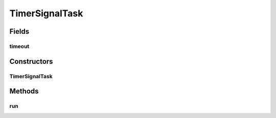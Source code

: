.. java:import:: java.util TimerTask

.. java:import:: java.util UUID

.. java:import:: se.sics.kompics.timer Timeout

TimerSignalTask
===============

.. java:package:: se.sics.kompics.timer.java
   :noindex:

.. java:type:: final class TimerSignalTask extends TimerTask

   The \ ``TimerSignalTask``\  class.

   :author: Cosmin Arad <cosmin@sics.se>, Jim Dowling <jdowling@sics.se>

Fields
------
timeout
^^^^^^^

.. java:field:: final Timeout timeout
   :outertype: TimerSignalTask

Constructors
------------
TimerSignalTask
^^^^^^^^^^^^^^^

.. java:constructor::  TimerSignalTask(JavaTimer timerComponent, Timeout timeout, UUID timerId)
   :outertype: TimerSignalTask

   Instantiates a new timer signal task.

   :param timerComponent: the timer component
   :param timeout: the timeout
   :param timerId: the timer id

Methods
-------
run
^^^

.. java:method:: @Override public final void run()
   :outertype: TimerSignalTask

